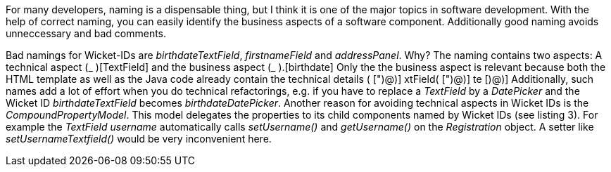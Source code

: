


For many developers, naming is a dispensable thing, but I think it is one of the major topics in software development. With the help of correct naming, you can easily identify the business aspects of a software component. Additionally good naming avoids unneccessary and bad comments.

Bad namings for Wicket-IDs are _birthdateTextField_, _firstnameField_ and _addressPanel_. Why? The naming contains two aspects: A technical aspect (_ )[TextField] and the business aspect (_ ).[birthdate] Only the the business aspect is relevant because both the HTML template as well as the Java code already contain the technical details ( [")@)] xtField( [")@)] te [)@)] Additionally, such names add a lot of effort when you do technical refactorings, e.g. if you have to replace a _TextField_ by a _DatePicker_ and the Wicket ID _birthdateTextField_ becomes _birthdateDatePicker_. Another reason for avoiding technical aspects in Wicket IDs is the _CompoundPropertyModel_. This model delegates the properties to its child components named by Wicket IDs (see listing 3). For example the _TextField username_ automatically calls _setUsername()_ and _getUsername()_ on the _Registration_ object. A setter like _setUsernameTextfield()_ would be very inconvenient here.
